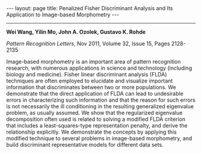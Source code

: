 #+OPTIONS:   H:4 num:nil toc:nil author:nil timestamp:nil tex:t 
#+BEGIN_HTML
---
layout: page
title: Penalized Fisher Discriminant Analysis and Its Application to Image-based Morphometry
---
#+END_HTML
--------------------------------

*Wei Wang, Yilin Mo, John A. Ozolek, Gustavo K. Rohde*

/Pattern Recognition Letters/, Nov 2011, Volume 32, Issue 15, Pages 2128-2135

Image-based morphometry is an important area of pattern recognition research, with numerous applications in science and technology (including biology and medicine). Fisher linear discriminant analysis (FLDA) techniques are often employed to elucidate and visualize important information that discriminates between two or more populations. We demonstrate that the direct application of FLDA can lead to undesirable errors in characterizing such information and that the reason for such errors is not necessarily the ill conditioning in the resulting generalized eigenvalue problem, as usually assumed. We show that the regularized eigenvalue decomposition often used is related to solving a modified FLDA criterion that includes a least-squares-type representation penalty, and derive the relationship explicitly. We demonstrate the concepts by applying this modified technique to several problems in image-based morphometry, and build discriminant representative models for different data sets.
